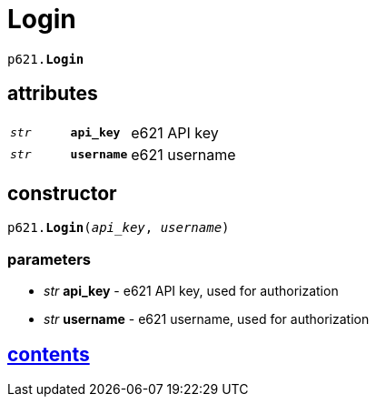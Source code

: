 = Login

`p621.*Login*`

== attributes

[cols='1,1,5']
|===
|`_str_`
|`*api_key*`
|e621 API key

|`_str_`
|`*username*`
|e621 username
|===


== constructor

`p621.*Login*(_api_key_, _username_)`

=== parameters

* _str_ *api_key* - e621 API key, used for authorization
* _str_ *username* - e621 username, used for authorization


== link:../contents.adoc[contents]